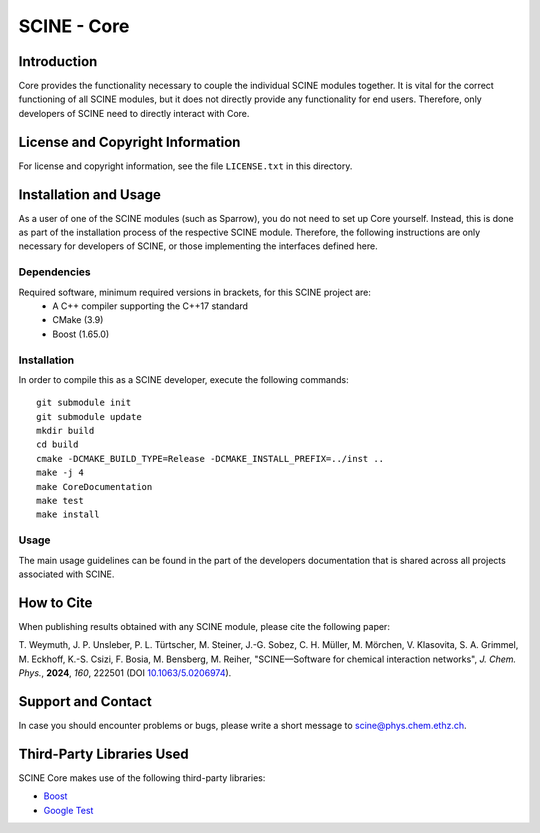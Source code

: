 SCINE - Core
============

Introduction
------------

Core provides the functionality necessary to couple the individual SCINE
modules together. It is vital for the correct functioning of all SCINE
modules, but it does not directly provide any functionality for end users.
Therefore, only developers of SCINE need to directly interact with Core.

License and Copyright Information
---------------------------------

For license and copyright information, see the file ``LICENSE.txt`` in this
directory.

Installation and Usage
----------------------

As a user of one of the SCINE modules (such as Sparrow), you do not need
to set up Core yourself. Instead, this is done as part of the installation
process of the respective SCINE module. Therefore, the following instructions
are only necessary for developers of SCINE, or those implementing the
interfaces defined here.

Dependencies
............

Required software, minimum required versions in brackets, for this SCINE project are:
 - A C++ compiler supporting the C++17 standard
 - CMake (3.9)
 - Boost (1.65.0)

Installation
............

In order to compile this as a SCINE developer, execute the following
commands::

    git submodule init
    git submodule update
    mkdir build
    cd build
    cmake -DCMAKE_BUILD_TYPE=Release -DCMAKE_INSTALL_PREFIX=../inst ..
    make -j 4
    make CoreDocumentation
    make test
    make install

Usage
.....

The main usage guidelines can be found in the part of the developers documentation
that is shared across all projects associated with SCINE.

How to Cite
-----------

When publishing results obtained with any SCINE module, please cite the following paper:

T. Weymuth, J. P. Unsleber, P. L. Türtscher, M. Steiner, J.-G. Sobez, C. H. Müller, M. Mörchen,
V. Klasovita, S. A. Grimmel, M. Eckhoff, K.-S. Csizi, F. Bosia, M. Bensberg, M. Reiher,
"SCINE—Software for chemical interaction networks", *J. Chem. Phys.*, **2024**, *160*, 222501
(DOI `10.1063/5.0206974 <https://doi.org/10.1063/5.0206974>`_).

Support and Contact
-------------------

In case you should encounter problems or bugs, please write a short message
to scine@phys.chem.ethz.ch.

Third-Party Libraries Used
--------------------------

SCINE Core makes use of the following third-party libraries:

- `Boost <https://www.boost.org/>`_
- `Google Test <https://github.com/google/googletest>`_

